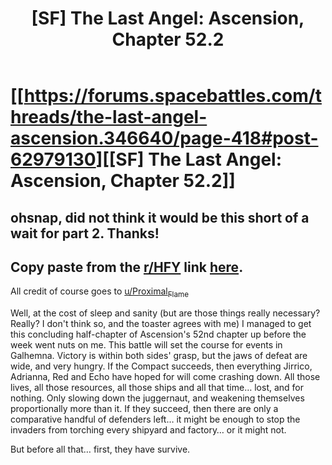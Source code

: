 #+TITLE: [SF] The Last Angel: Ascension, Chapter 52.2

* [[https://forums.spacebattles.com/threads/the-last-angel-ascension.346640/page-418#post-62979130][[SF] The Last Angel: Ascension, Chapter 52.2]]
:PROPERTIES:
:Author: Duck_Giblets
:Score: 25
:DateUnix: 1574824659.0
:DateShort: 2019-Nov-27
:END:

** ohsnap, did not think it would be this short of a wait for part 2. Thanks!
:PROPERTIES:
:Author: narfanator
:Score: 5
:DateUnix: 1574828358.0
:DateShort: 2019-Nov-27
:END:


** Copy paste from the [[/r/HFY][r/HFY]] link [[https://www.reddit.com/r/HFY/comments/e29nwi/the_last_angel_ascension_chapter_522/?st=k3gpumri&sh=41bb8653][here]].

All credit of course goes to [[/u/Proximal_Flame][u/Proximal_Flame]]

Well, at the cost of sleep and sanity (but are those things really necessary? Really? I don't think so, and the toaster agrees with me) I managed to get this concluding half-chapter of Ascension's 52nd chapter up before the week went nuts on me. This battle will set the course for events in Galhemna. Victory is within both sides' grasp, but the jaws of defeat are wide, and very hungry. If the Compact succeeds, then everything Jirrico, Adrianna, Red and Echo have hoped for will come crashing down. All those lives, all those resources, all those ships and all that time... lost, and for nothing. Only slowing down the juggernaut, and weakening themselves proportionally more than it. If they succeed, then there are only a comparative handful of defenders left... it might be enough to stop the invaders from torching every shipyard and factory... or it might not.

But before all that... first, they have survive.
:PROPERTIES:
:Author: Duck_Giblets
:Score: 1
:DateUnix: 1574824670.0
:DateShort: 2019-Nov-27
:END:
